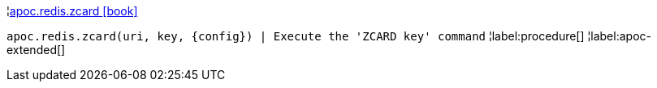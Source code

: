 ¦xref::overview/apoc.redis/apoc.redis.zcard.adoc[apoc.redis.zcard icon:book[]] +

`apoc.redis.zcard(uri, key, \{config}) | Execute the 'ZCARD key' command`
¦label:procedure[]
¦label:apoc-extended[]
